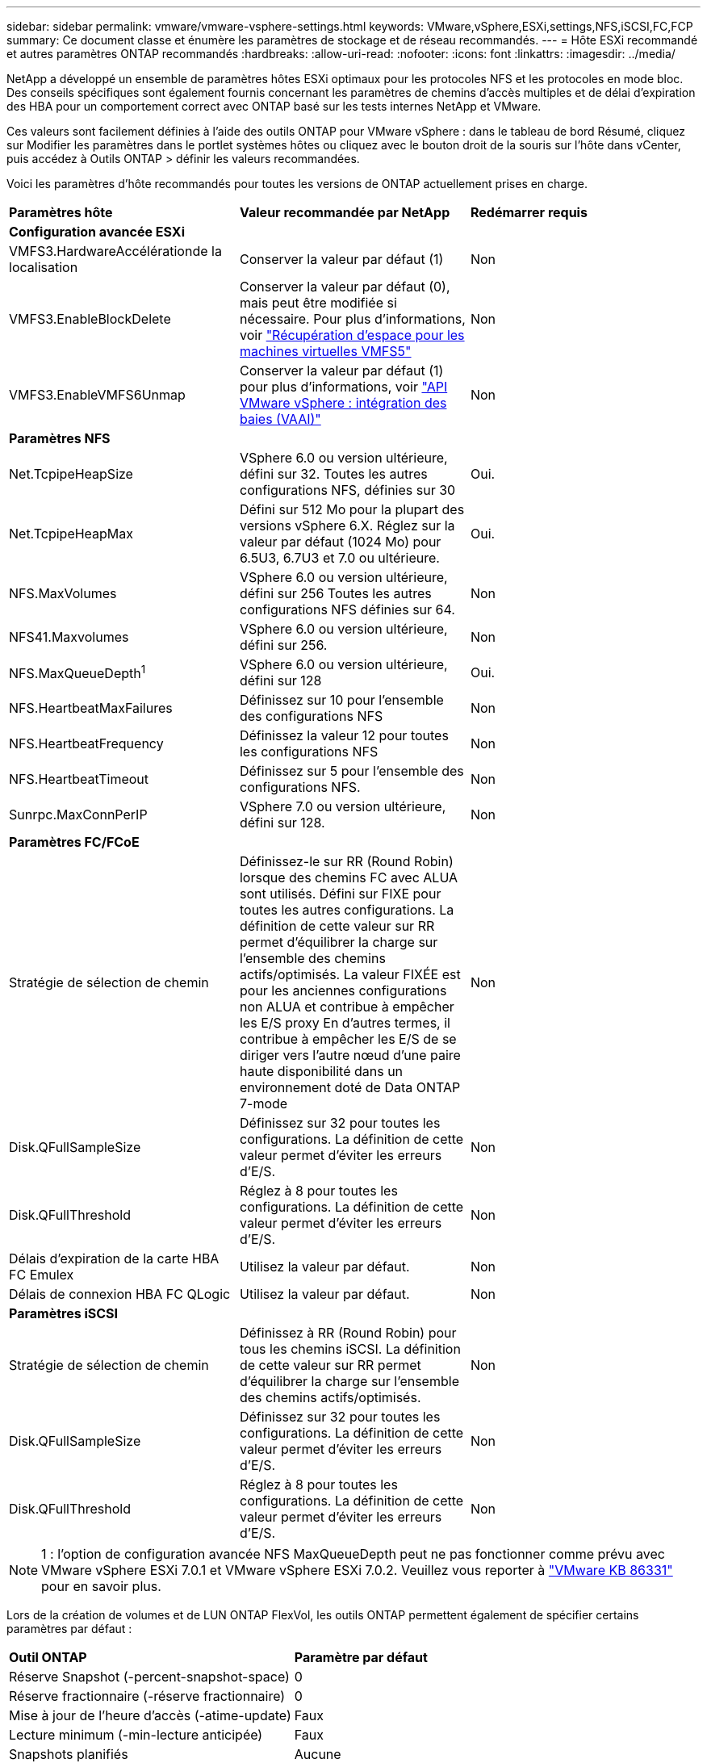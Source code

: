 ---
sidebar: sidebar 
permalink: vmware/vmware-vsphere-settings.html 
keywords: VMware,vSphere,ESXi,settings,NFS,iSCSI,FC,FCP 
summary: Ce document classe et énumère les paramètres de stockage et de réseau recommandés. 
---
= Hôte ESXi recommandé et autres paramètres ONTAP recommandés
:hardbreaks:
:allow-uri-read: 
:nofooter: 
:icons: font
:linkattrs: 
:imagesdir: ../media/


[role="lead"]
NetApp a développé un ensemble de paramètres hôtes ESXi optimaux pour les protocoles NFS et les protocoles en mode bloc. Des conseils spécifiques sont également fournis concernant les paramètres de chemins d'accès multiples et de délai d'expiration des HBA pour un comportement correct avec ONTAP basé sur les tests internes NetApp et VMware.

Ces valeurs sont facilement définies à l'aide des outils ONTAP pour VMware vSphere : dans le tableau de bord Résumé, cliquez sur Modifier les paramètres dans le portlet systèmes hôtes ou cliquez avec le bouton droit de la souris sur l'hôte dans vCenter, puis accédez à Outils ONTAP > définir les valeurs recommandées.

Voici les paramètres d'hôte recommandés pour toutes les versions de ONTAP actuellement prises en charge.

|===


| *Paramètres hôte* | *Valeur recommandée par NetApp* | *Redémarrer requis* 


3+| *Configuration avancée ESXi* 


| VMFS3.HardwareAccélérationde la localisation | Conserver la valeur par défaut (1) | Non 


| VMFS3.EnableBlockDelete | Conserver la valeur par défaut (0), mais peut être modifiée si nécessaire. Pour plus d'informations, voir link:https://techdocs.broadcom.com/us/en/vmware-cis/vsphere/vsphere/8-0/vsphere-storage-8-0/storage-provisioning-and-space-reclamation-in-vsphere/storage-space-reclamation-in-vsphere/space-reclamation-for-guest-operating-systems.html["Récupération d'espace pour les machines virtuelles VMFS5"] | Non 


| VMFS3.EnableVMFS6Unmap | Conserver la valeur par défaut (1) pour plus d'informations, voir link:https://www.vmware.com/docs/vmw-vmware-vsphere-apis-array-integration-vaai["API VMware vSphere : intégration des baies (VAAI)"] | Non 


3+| *Paramètres NFS* 


| Net.TcpipeHeapSize | VSphere 6.0 ou version ultérieure, défini sur 32.
Toutes les autres configurations NFS, définies sur 30 | Oui. 


| Net.TcpipeHeapMax | Défini sur 512 Mo pour la plupart des versions vSphere 6.X.
Réglez sur la valeur par défaut (1024 Mo) pour 6.5U3, 6.7U3 et 7.0 ou ultérieure. | Oui. 


| NFS.MaxVolumes | VSphere 6.0 ou version ultérieure, défini sur 256
Toutes les autres configurations NFS définies sur 64. | Non 


| NFS41.Maxvolumes | VSphere 6.0 ou version ultérieure, défini sur 256. | Non 


| NFS.MaxQueueDepth^1^ | VSphere 6.0 ou version ultérieure, défini sur 128 | Oui. 


| NFS.HeartbeatMaxFailures | Définissez sur 10 pour l'ensemble des configurations NFS | Non 


| NFS.HeartbeatFrequency | Définissez la valeur 12 pour toutes les configurations NFS | Non 


| NFS.HeartbeatTimeout | Définissez sur 5 pour l'ensemble des configurations NFS. | Non 


| Sunrpc.MaxConnPerIP | VSphere 7.0 ou version ultérieure, défini sur 128. | Non 


3+| *Paramètres FC/FCoE* 


| Stratégie de sélection de chemin | Définissez-le sur RR (Round Robin) lorsque des chemins FC avec ALUA sont utilisés. Défini sur FIXE pour toutes les autres configurations.
La définition de cette valeur sur RR permet d'équilibrer la charge sur l'ensemble des chemins actifs/optimisés.
La valeur FIXÉE est pour les anciennes configurations non ALUA et contribue à empêcher les E/S proxy En d'autres termes, il contribue à empêcher les E/S de se diriger vers l'autre nœud d'une paire haute disponibilité dans un environnement doté de Data ONTAP 7-mode | Non 


| Disk.QFullSampleSize | Définissez sur 32 pour toutes les configurations.
La définition de cette valeur permet d'éviter les erreurs d'E/S. | Non 


| Disk.QFullThreshold | Réglez à 8 pour toutes les configurations.
La définition de cette valeur permet d'éviter les erreurs d'E/S. | Non 


| Délais d'expiration de la carte HBA FC Emulex | Utilisez la valeur par défaut. | Non 


| Délais de connexion HBA FC QLogic | Utilisez la valeur par défaut. | Non 


3+| *Paramètres iSCSI* 


| Stratégie de sélection de chemin | Définissez à RR (Round Robin) pour tous les chemins iSCSI.
La définition de cette valeur sur RR permet d'équilibrer la charge sur l'ensemble des chemins actifs/optimisés. | Non 


| Disk.QFullSampleSize | Définissez sur 32 pour toutes les configurations.
La définition de cette valeur permet d'éviter les erreurs d'E/S. | Non 


| Disk.QFullThreshold | Réglez à 8 pour toutes les configurations.
La définition de cette valeur permet d'éviter les erreurs d'E/S. | Non 
|===

NOTE: 1 : l'option de configuration avancée NFS MaxQueueDepth peut ne pas fonctionner comme prévu avec VMware vSphere ESXi 7.0.1 et VMware vSphere ESXi 7.0.2. Veuillez vous reporter à link:https://kb.vmware.com/s/article/86331?lang=en_US["VMware KB 86331"] pour en savoir plus.

Lors de la création de volumes et de LUN ONTAP FlexVol, les outils ONTAP permettent également de spécifier certains paramètres par défaut :

|===


| *Outil ONTAP* | *Paramètre par défaut* 


| Réserve Snapshot (-percent-snapshot-space) | 0 


| Réserve fractionnaire (-réserve fractionnaire) | 0 


| Mise à jour de l'heure d'accès (-atime-update) | Faux 


| Lecture minimum (-min-lecture anticipée) | Faux 


| Snapshots planifiés | Aucune 


| Efficacité du stockage | Activé 


| Garantie de volume | Aucune (provisionnement fin) 


| Taille automatique du volume | augmenter_réduire 


| Réservation d'espace par LUN | Désactivé 


| Allocation d'espace de la LUN | Activé 
|===


== Paramètres de chemins d'accès multiples pour les performances

Bien qu'il ne soit pas actuellement configuré par les outils ONTAP disponibles, NetApp suggère les options de configuration suivantes :

* Dans les environnements hautes performances ou lors des tests de performances avec un seul datastore LUN, envisagez de modifier le paramètre d'équilibrage de charge de la règle de sélection de chemin Round-Robin (VMW_PSP_RR) entre la valeur de 1000 IOPS par défaut et la valeur de 1. Voir link:https://knowledge.broadcom.com/external/article?legacyId=2069356["VMware KB 2069356"^] pour plus d'informations.
* Dans vSphere 6.7 mise à jour 1, VMware a introduit un nouveau mécanisme d'équilibrage de la charge de latence pour la PSP Round Robin. La nouvelle option prend en compte la bande passante d'E/S et la latence de chemin lors de la sélection du chemin optimal pour les E/S. Il peut être utile de l'utiliser dans des environnements avec une connectivité de chemin non équivalente, par exemple dans des cas où plusieurs sauts réseau sont sur un chemin plus grand que sur un autre, ou lors de l'utilisation d'un système NetApp All SAN Array (ASA). Voir https://techdocs.broadcom.com/us/en/vmware-cis/vsphere/vsphere/8-0/vsphere-storage-8-0/understanding-multipathing-and-failover-in-the-esxi-environment/viewing-and-managing-storage-paths-on-esxi-hosts.html#GUID-1940AE9E-04CF-40BE-BB71-398621F0642E-en["Modifier les paramètres par défaut pour le tour de latence"^] pour plus d'informations.




== Documentation complémentaire

Pour FCP et iSCSI avec vSphere 7, des informations supplémentaires sont disponibles à l'adresse link:https://docs.netapp.com/us-en/ontap-sanhost/hu_vsphere_7.html["Utilisez VMware vSphere 7.x avec ONTAP"^] pour FCP et iSCSI avec vSphere 8. Vous trouverez plus de détails à l'adresse link:https://docs.netapp.com/us-en/ontap-sanhost/hu_vsphere_8.html["Utilisez VMware vSphere 8.x avec ONTAP"^] concernant NVMe-of avec vSphere 7. Des informations plus détaillées sont disponibles à l'adresse link:https://docs.netapp.com/us-en/ontap-sanhost/nvme_esxi_7.html["Pour plus de détails sur NVMe-of, consultez la page Configuration d'hôte NVMe-of pour ESXi 7.x avec ONTAP"^] concernant NVMe-of avec vSphere 8. Des informations plus détaillées sont disponibles à l'adresse link:https://docs.netapp.com/us-en/ontap-sanhost/nvme_esxi_8.html["Pour plus de détails sur NVMe-of, consultez la page Configuration d'hôte NVMe-of pour ESXi 8.x avec ONTAP"^]
